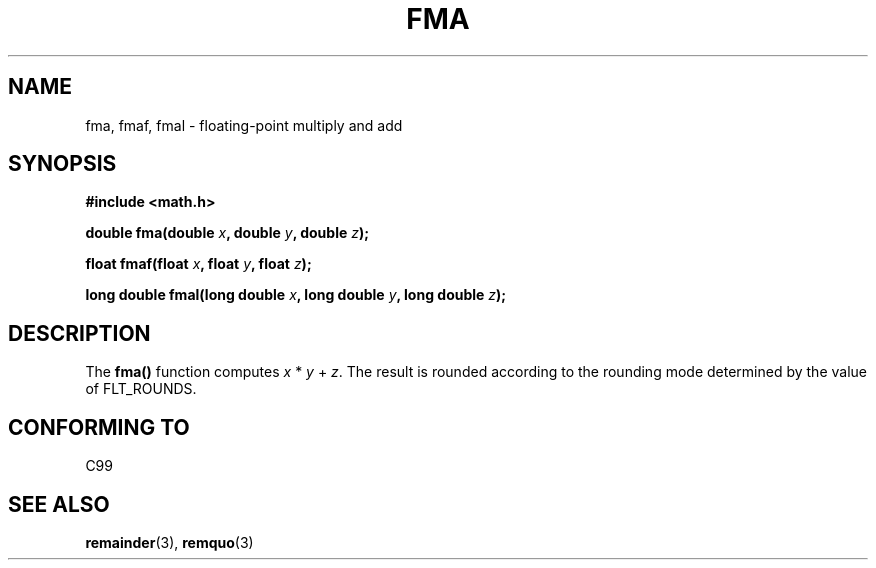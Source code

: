 .\" Copyright 2002 Walter Harms (walter.harms@informatik.uni-oldenburg.de)
.\" Distributed under GPL, 2002-07-27 Walter Harms
.\"
.TH FMA 3  2002-07-27 "" "Linux Programmer's Manual"
.SH NAME
fma, fmaf, fmal \- floating-point multiply and add
.SH SYNOPSIS
.nf
.B #include <math.h>
.sp
.BI "double fma(double " x ", double " y ", double " z );
.sp
.BI "float fmaf(float " x ", float " y ", float " z );
.sp
.BI "long double fmal(long double " x ", long double " y ", long double " z );
.fi
.SH DESCRIPTION
The  
.B fma() 
function computes
.IR x " * " y " + " z .
The result is rounded according to the
rounding mode determined by the value of FLT_ROUNDS.
.SH "CONFORMING TO"
C99
.SH "SEE ALSO"
.BR remainder (3),
.BR remquo (3)
